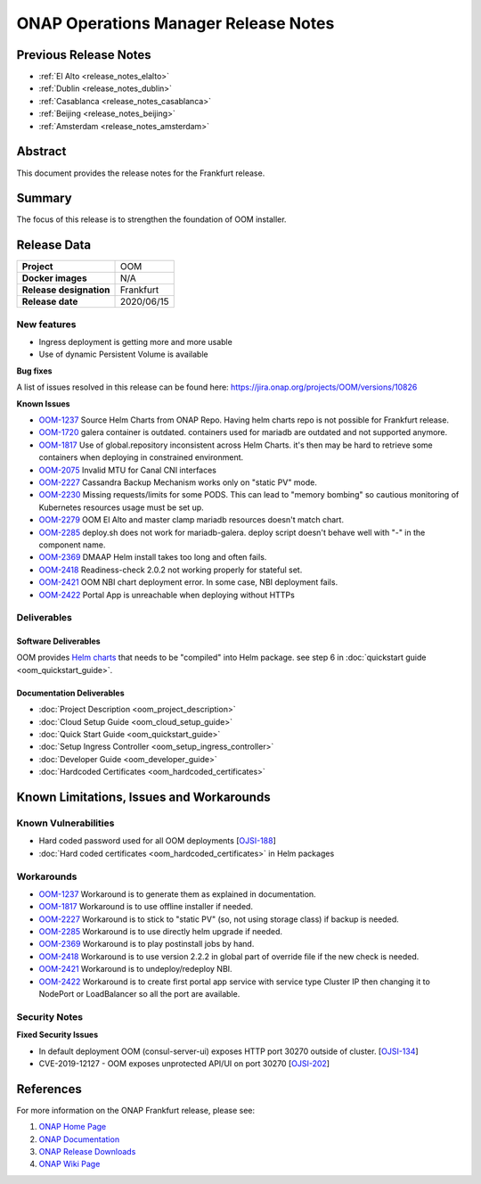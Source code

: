 .. This work is licensed under a Creative Commons Attribution 4.0
   International License.
.. http://creativecommons.org/licenses/by/4.0
.. (c) ONAP Project and its contributors
.. _release_notes_frankfurt:

*************************************
ONAP Operations Manager Release Notes
*************************************

Previous Release Notes
======================

- :ref:`El Alto <release_notes_elalto>`
- :ref:`Dublin <release_notes_dublin>`
- :ref:`Casablanca <release_notes_casablanca>`
- :ref:`Beijing <release_notes_beijing>`
- :ref:`Amsterdam <release_notes_amsterdam>`

Abstract
========

This document provides the release notes for the Frankfurt release.

Summary
=======

The focus of this release is to strengthen the foundation of OOM installer.

Release Data
============

+--------------------------------------+--------------------------------------+
| **Project**                          | OOM                                  |
|                                      |                                      |
+--------------------------------------+--------------------------------------+
| **Docker images**                    | N/A                                  |
|                                      |                                      |
+--------------------------------------+--------------------------------------+
| **Release designation**              | Frankfurt                            |
|                                      |                                      |
+--------------------------------------+--------------------------------------+
| **Release date**                     | 2020/06/15                           |
|                                      |                                      |
+--------------------------------------+--------------------------------------+

New features
------------

* Ingress deployment is getting more and more usable
* Use of dynamic Persistent Volume is available

**Bug fixes**

A list of issues resolved in this release can be found here:
https://jira.onap.org/projects/OOM/versions/10826

**Known Issues**

- `OOM-1237 <https://jira.onap.org/browse/OOM-1237>`_ Source Helm Charts from
  ONAP Repo. Having helm charts repo is not possible for Frankfurt release.
- `OOM-1720 <https://jira.onap.org/browse/OOM-1237>`_ galera container is
  outdated. containers used for mariadb are outdated and not supported anymore.
- `OOM-1817 <https://jira.onap.org/browse/OOM-1817>`_ Use of global.repository
  inconsistent across Helm Charts. it's then may be hard to retrieve some
  containers when deploying in constrained environment.
- `OOM-2075 <https://jira.onap.org/browse/OOM-2075>`_ Invalid MTU for Canal CNI
  interfaces
- `OOM-2227 <https://jira.onap.org/browse/OOM-2227>`_ Cassandra Backup Mechanism
  works only on "static PV" mode.
- `OOM-2230 <https://jira.onap.org/browse/OOM-2230>`_ Missing requests/limits
  for some PODS. This can lead to "memory bombing" so cautious monitoring of
  Kubernetes resources usage must be set up.
- `OOM-2279 <https://jira.onap.org/browse/OOM-2279>`_ OOM El Alto and master
  clamp mariadb resources doesn't match chart.
- `OOM-2285 <https://jira.onap.org/browse/OOM-2285>`_ deploy.sh does not work
  for mariadb-galera. deploy script doesn't behave well with "-" in the
  component name.
- `OOM-2369 <https://jira.onap.org/browse/OOM-2369>`_ DMAAP Helm install takes
  too long and often fails.
- `OOM-2418 <https://jira.onap.org/browse/OOM-2418>`_ Readiness-check 2.0.2 not
  working properly for stateful set.
- `OOM-2421 <https://jira.onap.org/browse/OOM-2421>`_ OOM NBI chart deployment
  error. In some case, NBI deployment fails.
- `OOM-2422 <https://jira.onap.org/browse/OOM-2422>`_ Portal App is unreachable
  when deploying without HTTPs


Deliverables
------------

Software Deliverables
~~~~~~~~~~~~~~~~~~~~~

OOM provides `Helm charts <https://git.onap.org/oom/>`_ that needs to be
"compiled" into Helm package. see step 6 in
:doc:`quickstart guide <oom_quickstart_guide>`.

Documentation Deliverables
~~~~~~~~~~~~~~~~~~~~~~~~~~

- :doc:`Project Description <oom_project_description>`
- :doc:`Cloud Setup Guide <oom_cloud_setup_guide>`
- :doc:`Quick Start Guide <oom_quickstart_guide>`
- :doc:`Setup Ingress Controller <oom_setup_ingress_controller>`
- :doc:`Developer Guide <oom_developer_guide>`
- :doc:`Hardcoded Certificates <oom_hardcoded_certificates>`

Known Limitations, Issues and Workarounds
=========================================

Known Vulnerabilities
---------------------

- Hard coded password used for all OOM deployments
  [`OJSI-188 <https://jira.onap.org/browse/OJSI-188>`_]
- :doc:`Hard coded certificates <oom_hardcoded_certificates>` in Helm packages

Workarounds
-----------

- `OOM-1237 <https://jira.onap.org/browse/OOM-1237>`_ Workaround is to generate
  them as explained in documentation.
- `OOM-1817 <https://jira.onap.org/browse/OOM-1817>`_ Workaround is to use
  offline installer if needed.
- `OOM-2227 <https://jira.onap.org/browse/OOM-2227>`_ Workaround is to stick to
  "static PV" (so, not using storage class) if backup is needed.
- `OOM-2285 <https://jira.onap.org/browse/OOM-2285>`_ Workaround is to use
  directly helm upgrade if needed.
- `OOM-2369 <https://jira.onap.org/browse/OOM-2369>`_ Workaround is to play
  postinstall jobs by hand.
- `OOM-2418 <https://jira.onap.org/browse/OOM-2418>`_ Workaround is to use
  version 2.2.2 in global part of override file if the new check is needed.
- `OOM-2421 <https://jira.onap.org/browse/OOM-2421>`_ Workaround is to
  undeploy/redeploy NBI.
- `OOM-2422 <https://jira.onap.org/browse/OOM-2422>`_ Workaround is to create
  first portal app service with service type Cluster IP then changing it to
  NodePort or LoadBalancer so all the port are available.

Security Notes
--------------

**Fixed Security Issues**

- In default deployment OOM (consul-server-ui) exposes HTTP port 30270 outside
  of cluster. [`OJSI-134 <https://jira.onap.org/browse/OJSI-134>`_]
- CVE-2019-12127 - OOM exposes unprotected API/UI on port 30270
  [`OJSI-202 <https://jira.onap.org/browse/OJSI-202>`_]

References
==========

For more information on the ONAP Frankfurt release, please see:

#. `ONAP Home Page`_
#. `ONAP Documentation`_
#. `ONAP Release Downloads`_
#. `ONAP Wiki Page`_


.. _`ONAP Home Page`: https://www.onap.org
.. _`ONAP Wiki Page`: https://wiki.onap.org
.. _`ONAP Documentation`: https://docs.onap.org
.. _`ONAP Release Downloads`: https://git.onap.org
